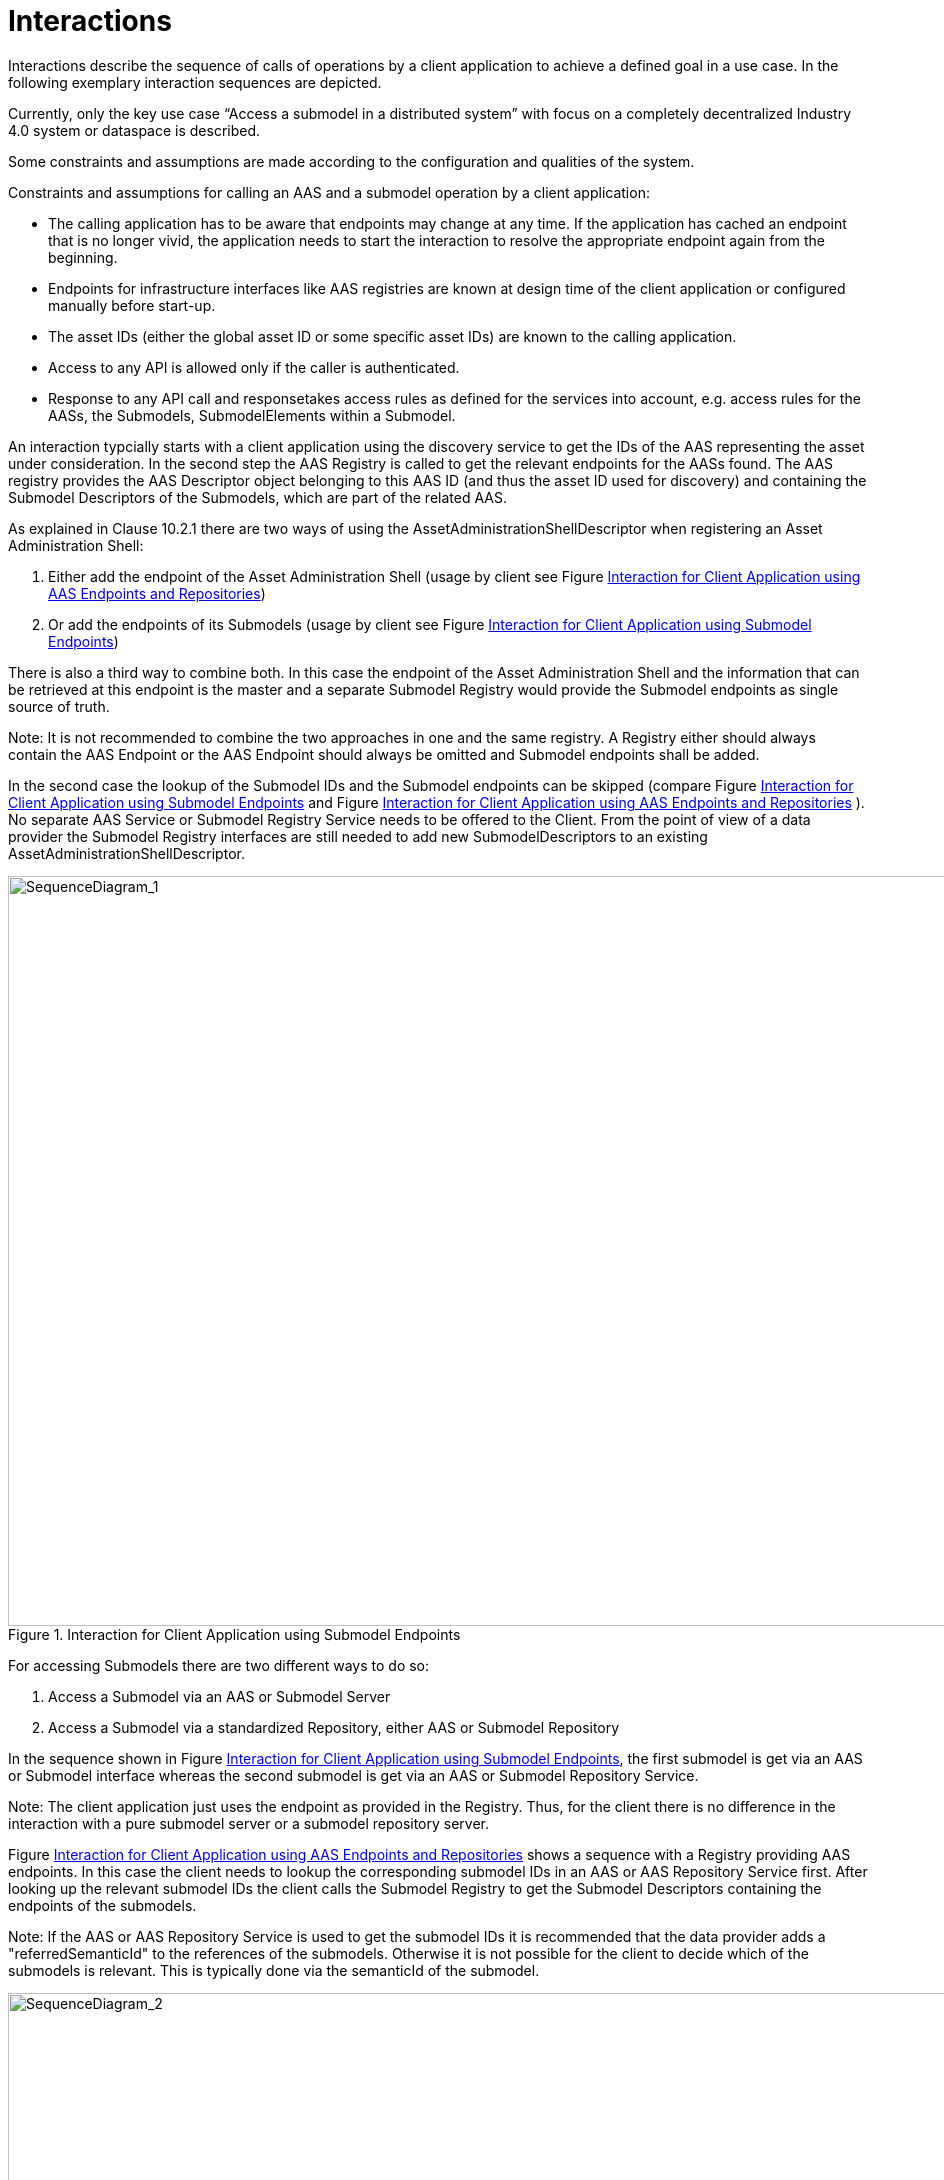 ////
Copyright (c) 2023 Industrial Digital Twin Association

This work is licensed under a [Creative Commons Attribution 4.0 International License](
https://creativecommons.org/licenses/by/4.0/). 

SPDX-License-Identifier: CC-BY-4.0

////


= Interactions

Interactions describe the sequence of calls of operations by a client application to achieve a defined goal in a use case. In the following exemplary interaction sequences are depicted.

Currently, only the key use case “Access a submodel in a distributed system” with focus on a completely decentralized Industry 4.0 system or dataspace is described.

Some constraints and assumptions are made according to the configuration and qualities of the system.

Constraints and assumptions for calling an AAS and a submodel operation by a client application:

* The calling application has to be aware that endpoints may change at any time. If the application has cached an endpoint that is no longer vivid, the application needs to start the interaction to resolve the appropriate endpoint again from the beginning.
* Endpoints for infrastructure interfaces like AAS registries are known at design time of the client application or configured manually before start-up.
* The asset IDs (either the global asset ID or some specific asset IDs) are known to the calling application.
* Access to any API is allowed only if the caller is authenticated.
* Response to any API call and responsetakes access rules as defined for the services into account, e.g. access rules for the AASs, the Submodels, SubmodelElements within a Submodel.

An interaction typcially starts with a client application using the discovery service to get the IDs of the AAS representing the asset under consideration. In the second step the AAS Registry is called to get the relevant endpoints for the AASs found. The AAS registry provides the AAS Descriptor object belonging to this AAS ID (and thus the asset ID used for discovery) and containing the Submodel Descriptors of the Submodels, which are part of the related AAS. 

As explained in Clause 10.2.1 there are two ways of using the AssetAdministrationShellDescriptor when registering an Asset Administration Shell:

1.	Either add the endpoint of the Asset Administration Shell (usage by client see Figure <<fig:seq-aas-endpoints>>)

2.	Or add the endpoints of its Submodels (usage by client see Figure <<fig:seq-sm-endpoints>>)

There is also a third way to combine both. In this case the endpoint of the Asset Administration Shell and the information that can be retrieved at this endpoint is the master and a separate Submodel Registry would provide the Submodel endpoints as single source of truth.

====
Note: It is not recommended to combine the two approaches in one and the same registry. A Registry either should always contain the AAS Endpoint or the AAS Endpoint should always be omitted and Submodel endpoints shall be added.
====

In the second case the lookup of the Submodel IDs and the Submodel endpoints can be skipped (compare Figure <<fig:seq-sm-endpoints>> and Figure <<fig:seq-aas-endpoints>> ). No separate AAS Service or Submodel Registry Service needs to be offered to the Client. From the point of view of a data provider the Submodel Registry interfaces are still needed to add new SubmodelDescriptors to an existing AssetAdministrationShellDescriptor.

.Interaction for Client Application using Submodel Endpoints
[[fig:seq-sm-endpoints]]
image::SequenceDiagram_1.svg[SequenceDiagram_1,width=1242,height=750]

For accessing Submodels there are two different ways to do so:

1.	Access a Submodel via an AAS or Submodel Server

2.	Access a Submodel via a standardized Repository, either AAS or Submodel Repository

In the sequence shown in Figure <<fig:seq-sm-endpoints>>, the first submodel is get via an AAS or Submodel interface whereas the second submodel is get via an AAS or Submodel Repository Service.

====
Note: The client application just uses the endpoint as provided in the Registry. Thus, for the client there is no difference in the interaction with a pure submodel server or a submodel repository server.
====

Figure <<fig:seq-aas-endpoints>> shows a sequence with a Registry providing AAS endpoints. In this case the client needs to lookup the corresponding submodel IDs in an AAS or AAS Repository Service first. After looking up the relevant submodel IDs the client calls the Submodel Registry to get the Submodel Descriptors containing the endpoints of the submodels.

====
Note: If the AAS or AAS Repository Service is used to get the submodel IDs it is recommended that the data provider adds a "referredSemanticId" to the references of the submodels. Otherwise it is not possible for the client to decide which of the submodels is relevant. This is typically done via the semanticId of the submodel.
====

.Interaction for Client Application using AAS Endpoints and Repositories
[[fig:seq-aas-endpoints]]
image::SequenceDiagram_2.svg[SequenceDiagram_2,width=1242,height=750]

The difference between Interface and API Operations is outlined in Figure <<fig:seq-sm-endpoints-http>>. This sequence translates the interaction on the interface level of Figure <<fig:seq-sm-endpoints>>, which is protocol-independent and therefore can be implemented in several different manners, to the specific HTTP API Operations. The generic operations are replaced with HTTP requests, e.g. “GetSubmodelById” can be realized by either “GET /shells/<aas-id>/aas/submodels/<submodel-id>” within an AAS Repository  or “GET /submodels/<submodel-id>” within a Submodel Repository.  The returned objects are shortened for better readability. 

.Interaction for Client Application using Submodel Endpoints (for HTTP API Operations)
[[fig:seq-sm-endpoints-http]]
image::SequenceDiagram_1_http.svg[SequenceDiagram_1_http,width=1242,height=750]
